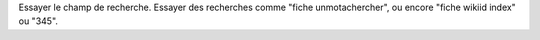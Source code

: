 Essayer le champ de recherche. Essayer des recherches comme "fiche
unmotachercher", ou encore "fiche wikiid index" ou "345".
